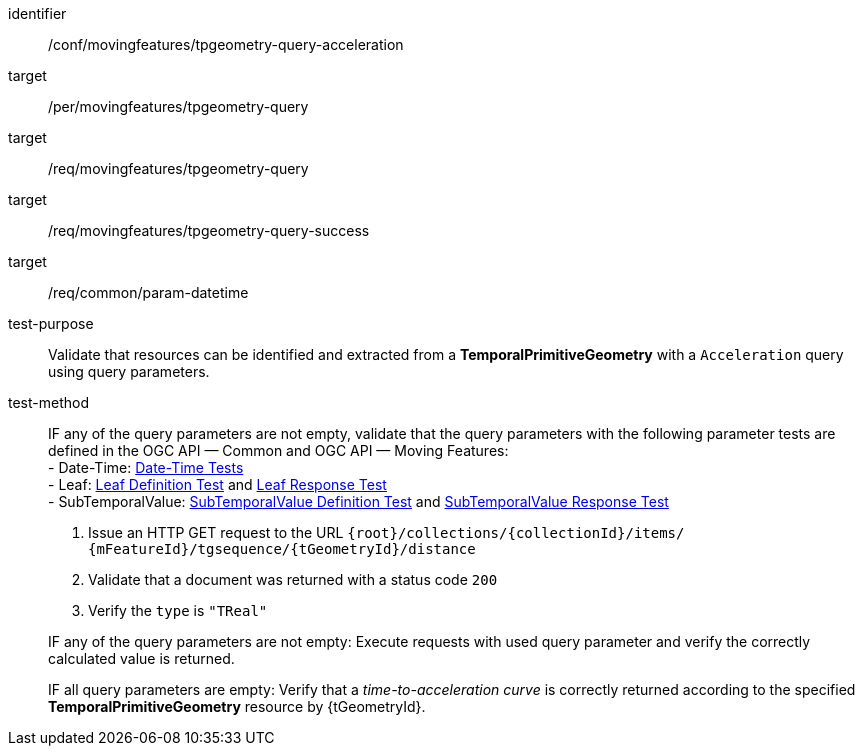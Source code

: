 [[conf_mf_tpgeometry_query_acceleration]]
////
[cols=">20h,<80d",width="100%"]
|===
|*Abstract Test {counter:conf-id}* |*/conf/movingfeatures/tpgeometry-query-acceleration*
|Requirement    |
<<req_mf-tpgeometry-query-op-get, /req/movingfeatures/tpgeometry-query>> +
<<req_mf-tpgeometry-query-response-get, /req/movingfeatures/tpgeometry-query-success>>
|Test purpose   | Validate that resources can be identified and extracted from a *TemporalPrimitiveGeometry* with a `Acceleration` query using query parameters.
|Test method    |
IF a query parameter `datetime` is not empty, validate that the query parameter `datetime` with the following parameter tests that defined in the OGC API — Common: +
- *Date-Time*: link:http://docs.ogc.org/DRAFTS/20-024.html#_date_time_tests[Date-Time Tests] +

1. Issue an HTTP GET request to the URL `{root}/collections/{collectionId}/items/ {mFeatureId}/tgsequence/{tGeometryId}/acceleration` +
2. Validate that a document was returned with a status code `200` +
3. Verify the `type` is `"TReal"` +

IF a query parameter `datetime` is not empty: Execute requests with `datetime` query parameter and verify the correctly calculated value is returned.

IF a query parameter `datetime` is empty: Verify that a time-to-acceleration curve is correctly returned according to the specified *TemporalPrimitiveGeometry* resource by {tGeometryId}.
|===
////

[abstract_test]
====
[%metadata]
identifier:: /conf/movingfeatures/tpgeometry-query-acceleration
target:: /per/movingfeatures/tpgeometry-query
target:: /req/movingfeatures/tpgeometry-query
target:: /req/movingfeatures/tpgeometry-query-success
target:: /req/common/param-datetime
test-purpose:: Validate that resources can be identified and extracted from a *TemporalPrimitiveGeometry* with a `Acceleration` query using query parameters.
test-method::
+
--
IF any of the query parameters are not empty, validate that the query parameters with the following parameter tests are defined in the OGC API — Common and OGC API — Moving Features: +
- Date-Time: link:http://docs.ogc.org/DRAFTS/20-024.html#_date_time_tests[Date-Time Tests] +
- Leaf: <<conf_mf_feature_param_leaf_definition,Leaf Definition Test>> and <<conf_mf_feature_param_leaf_response,Leaf Response Test>> +
- SubTemporalValue: <<conf_mf_feature_param_subtemporalvalue_definition,SubTemporalValue Definition Test>> and <<conf_mf_feature_param_subtemporalvalue_response,SubTemporalValue Response Test>>

1. Issue an HTTP GET request to the URL `{root}/collections/{collectionId}/items/ {mFeatureId}/tgsequence/{tGeometryId}/distance` +
2. Validate that a document was returned with a status code `200` +
3. Verify the `type` is `"TReal"` +

IF any of the query parameters are not empty: Execute requests with used query parameter and verify the correctly calculated value is returned.

IF all query parameters are empty: Verify that a _time-to-acceleration curve_ is correctly returned according to the specified *TemporalPrimitiveGeometry* resource by {tGeometryId}.
--
====
